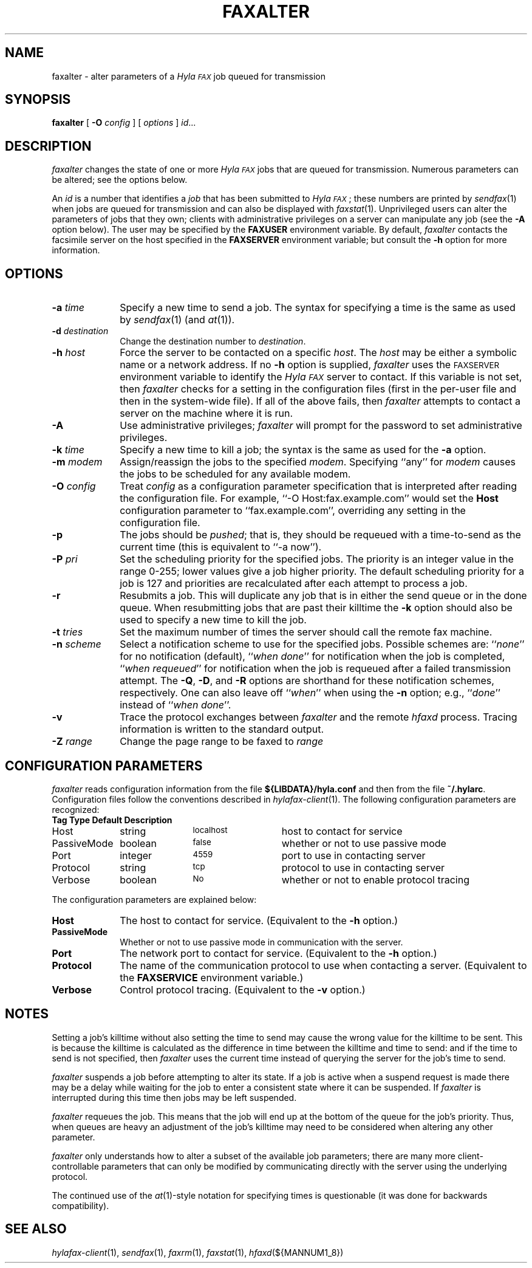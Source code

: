 .\"	$Id$
.\"
.\" HylaFAX Facsimile Software
.\"
.\" Copyright (c) 1990-1996 Sam Leffler
.\" Copyright (c) 1991-1996 Silicon Graphics, Inc.
.\" HylaFAX is a trademark of Silicon Graphics
.\" 
.\" Permission to use, copy, modify, distribute, and sell this software and 
.\" its documentation for any purpose is hereby granted without fee, provided
.\" that (i) the above copyright notices and this permission notice appear in
.\" all copies of the software and related documentation, and (ii) the names of
.\" Sam Leffler and Silicon Graphics may not be used in any advertising or
.\" publicity relating to the software without the specific, prior written
.\" permission of Sam Leffler and Silicon Graphics.
.\" 
.\" THE SOFTWARE IS PROVIDED "AS-IS" AND WITHOUT WARRANTY OF ANY KIND, 
.\" EXPRESS, IMPLIED OR OTHERWISE, INCLUDING WITHOUT LIMITATION, ANY 
.\" WARRANTY OF MERCHANTABILITY OR FITNESS FOR A PARTICULAR PURPOSE.  
.\" 
.\" IN NO EVENT SHALL SAM LEFFLER OR SILICON GRAPHICS BE LIABLE FOR
.\" ANY SPECIAL, INCIDENTAL, INDIRECT OR CONSEQUENTIAL DAMAGES OF ANY KIND,
.\" OR ANY DAMAGES WHATSOEVER RESULTING FROM LOSS OF USE, DATA OR PROFITS,
.\" WHETHER OR NOT ADVISED OF THE POSSIBILITY OF DAMAGE, AND ON ANY THEORY OF 
.\" LIABILITY, ARISING OUT OF OR IN CONNECTION WITH THE USE OR PERFORMANCE 
.\" OF THIS SOFTWARE.
.\"
.if n .po 0
.ds Fx \fIHyla\s-1FAX\s+1\fP
.TH FAXALTER 1 "July 11, 1996"
.SH NAME
faxalter \- alter parameters of a \*(Fx job queued for transmission
.SH SYNOPSIS
.B faxalter
[
.B \-O
.I config
] [
.I options
]
.IR id ...
.SH DESCRIPTION
.I faxalter
changes the state of one or more \*(Fx jobs that
are queued for transmission.
Numerous parameters can be altered; see the options below.
.PP
An 
.I id
is a number that identifies a
.IR job
that has been submitted to \*(Fx; these numbers are printed by
.IR sendfax (1)
when jobs are queued for transmission and can also be displayed with
.IR faxstat (1).
Unprivileged users can alter the parameters of jobs that they own; clients
with administrative privileges on a server can manipulate any job (see the
.B \-A
option below).
The user may be specified by the
.B FAXUSER
environment variable.  By default,
.I faxalter
contacts the facsimile server on the host specified in the
.B FAXSERVER
environment variable; but consult the
.B \-h
option for more information.
.SH OPTIONS
.TP 10
.BI \-a " time"
Specify a new time to send a job.
The syntax for specifying a time is the same as used
by
.IR sendfax (1)
(and
.IR at (1)).
.TP 10
.BI \-d " destination"
Change the destination number to 
.IR destination .
.TP 10
.BI \-h " host"
Force the server to be contacted on a specific
.IR host .
The
.I host
may be either a symbolic name or a network address.
If no
.B \-h
option is supplied,
.I faxalter
uses the
.SM FAXSERVER
environment variable to identify the \*(Fx server to contact.
If this variable is not set, then
.I faxalter
checks for a setting in the configuration files (first in the
per-user file and then in the system-wide file).
If all of the above fails, then
.I faxalter
attempts to contact a server on the machine where it is run.
.TP 10
.BI \-A
Use administrative privileges;
.I faxalter
will prompt for the password to set administrative privileges.
.TP 10
.BI \-k " time"
Specify a new time to kill a job;
the syntax is the same as used for the 
.B \-a
option.
.TP 10
.BI \-m " modem"
Assign/reassign the jobs to the specified
.IR modem .
Specifying ``any'' for
.I modem
causes the jobs to be scheduled for any available modem.
.TP 10
.BI \-O " config"
Treat
.I config
as a configuration parameter specification that is interpreted
after reading the configuration file.
For example, ``\-O Host:fax.example.com'' would set the
.B Host
configuration parameter to ``fax.example.com'', overriding any setting in
the configuration file.
.TP 10
.B \-p
The jobs should be
.IR pushed ;
that is, they should be requeued with a time-to-send as the
current time (this is equivalent to ``\-a now'').
.TP 10
.BI \-P " pri"
Set the scheduling priority for the specified jobs.
The priority is an integer value in the range 0-255;
lower values give a job higher priority.
The default scheduling priority for a job is 127
and priorities are recalculated after each attempt to
process a job.
.TP 10
.BI \-r
Resubmits a job.  This will duplicate any job that is in either
the send queue or in the done queue.  When resubmitting jobs that
are past their killtime the
.B -k
option should also be used to specify a new time to kill the job.
.TP 10
.BI \-t " tries"
Set the maximum number of times the
server should call the remote fax machine.
.TP 10
.BI \-n " scheme"
Select a notification scheme to use for the specified jobs.
Possible schemes are:
``\fInone\fP'' for no notification (default),
``\fIwhen done\fP'' for notification when the job is completed,
``\fIwhen requeued\fP'' for notification when the job is requeued
after a failed transmission attempt.
The
.BR \-Q ,
.BR \-D ,
and
.B \-R
options are shorthand for these notification schemes,
respectively.
One can also leave off ``\fIwhen\fP'' when using the
.B \-n
option; e.g., ``\fIdone\fP'' instead of ``\fIwhen done\fP''.
.TP 10
.B \-v
Trace the protocol exchanges between
.I faxalter
and the remote
.I hfaxd
process.
Tracing information is written to the standard output.
.TP 10
.BI \-Z " range"
Change the page range to be faxed to
.I range
.SH "CONFIGURATION PARAMETERS"
.I faxalter
reads configuration information from the file
.B ${LIBDATA}/hyla.conf
and then from the file
.BR ~/.hylarc .
Configuration files follow the conventions described in
.IR hylafax-client (1).
The following configuration parameters are recognized:
.sp .5
.nf
.ta \w'AutoCoverPage    'u +\w'boolean    'u +\w'\s-1\fIsee below\fP\s+1    'u
\fBTag	Type	Default	Description\fP
Host	string	\s-1localhost\s+1	host to contact for service
PassiveMode	boolean	\s-1false\s+1	whether or not to use passive mode
Port	integer	\s-14559\s+1	port to use in contacting server
Protocol	string	\s-1tcp\s+1	protocol to use in contacting server
Verbose	boolean	\s-1No\s+1	whether or not to enable protocol tracing
.fi
.PP
The configuration parameters are explained below:
.TP 10
.B Host
The host to contact for service.
(Equivalent to the
.B \-h
option.)
.TP 10
.B PassiveMode
Whether or not to use passive mode in communication with the server.
.TP 10
.B Port
The network port to contact for service.
(Equivalent to the
.B \-h
option.)
.TP 10
.B Protocol
The name of the communication protocol to use when contacting a server.
(Equivalent to the
.B FAXSERVICE
environment variable.)
.TP 10
.B Verbose
Control protocol tracing.
(Equivalent to the
.B \-v
option.)
.SH NOTES
Setting a job's killtime without also setting the time to send
may cause the wrong value for the killtime to be sent.
This is because the killtime is calculated as the difference in
time between the killtime and time to send: and if the time
to send is not specified, then
.I faxalter
uses the current time instead of querying the server for the
job's time to send.
.PP
.I faxalter
suspends a job before attempting to alter its state.
If a job is active when a suspend request is made there may
be a delay while waiting for the job to enter a consistent
state where it can be suspended.
If
.I faxalter
is interrupted during this time then jobs may be left suspended.
.PP
.I faxalter
requeues the job.  This means that the job will end up at the bottom
of the queue for the job's priority.  Thus, when queues are heavy
an adjustment of the job's killtime may need to be considered when
altering any other parameter.
.PP
.I faxalter
only understands how to alter a subset of the available job
parameters; there are many more client-controllable parameters
that can only be modified by communicating directly with the server
using the underlying protocol.
.PP
The continued use of the
.IR at (1)-style
notation for specifying times is questionable (it was done for
backwards compatibility).
.SH "SEE ALSO"
.IR hylafax-client (1),
.IR sendfax (1),
.IR faxrm (1),
.IR faxstat (1),
.IR hfaxd (${MANNUM1_8})
